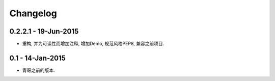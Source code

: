 Changelog
=========

0.2.2.1 - 19-Jun-2015
---------------------

* 重构, 并为可读性而增加注释, 增加Demo, 规范风格PEP8, 兼容之前项目.

0.1 - 14-Jan-2015
-----------------

* 青哥之前的版本.

